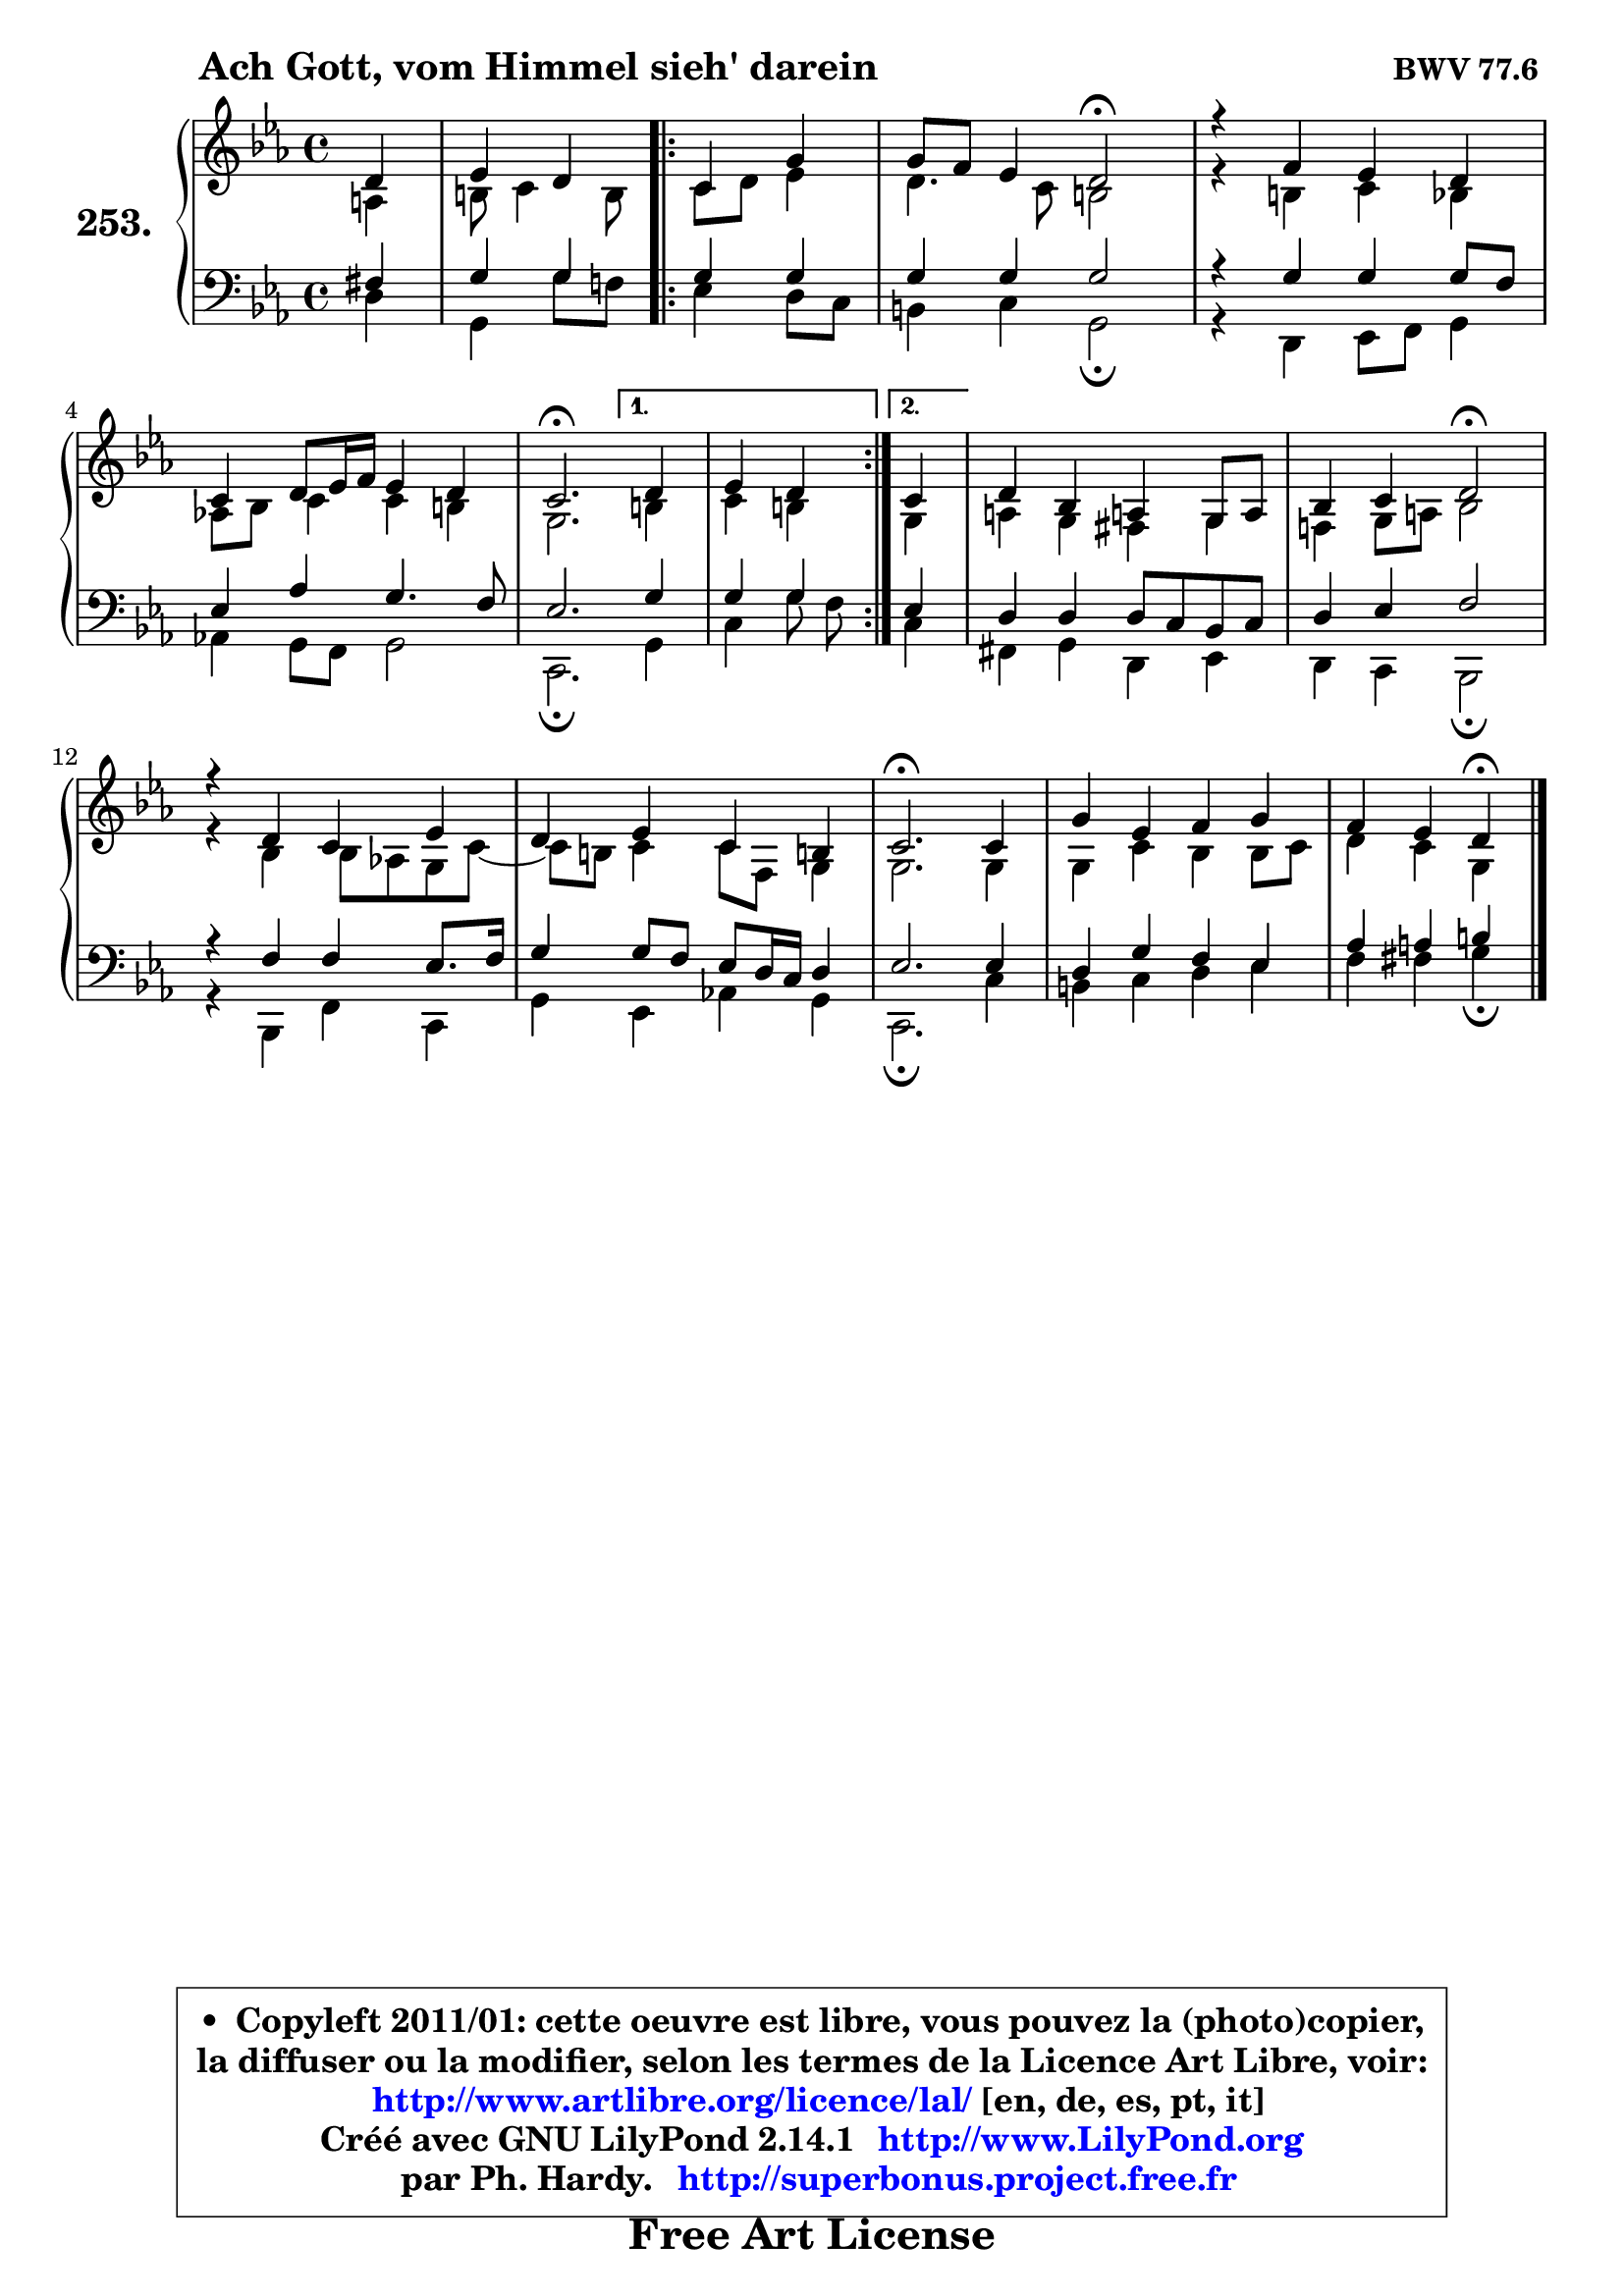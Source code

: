 
\version "2.14.1"

    \paper {
%	system-system-spacing #'padding = #0.1
%	score-system-spacing #'padding = #0.1
%	ragged-bottom = ##f
%	ragged-last-bottom = ##f
	}

    \header {
      opus = \markup { \bold "BWV 77.6 " }
      piece = \markup { \hspace #9 \fontsize #2 \bold "Ach Gott, vom Himmel sieh' darein" }
      maintainer = "Ph. Hardy"
      maintainerEmail = "superbonus.project@free.fr"
      lastupdated = "2011/Jul/20"
      tagline = \markup { \fontsize #3 \bold "Free Art License" }
      copyright = \markup { \fontsize #3  \bold   \override #'(box-padding .  1.0) \override #'(baseline-skip . 2.9) \box \column { \center-align { \fontsize #-2 \line { • \hspace #0.5 Copyleft 2011/01: cette oeuvre est libre, vous pouvez la (photo)copier, } \line { \fontsize #-2 \line {la diffuser ou la modifier, selon les termes de la Licence Art Libre, voir: } } \line { \fontsize #-2 \with-url #"http://www.artlibre.org/licence/lal/" \line { \fontsize #1 \hspace #1.0 \with-color #blue http://www.artlibre.org/licence/lal/ [en, de, es, pt, it] } } \line { \fontsize #-2 \line { Créé avec GNU LilyPond 2.14.1 \with-url #"http://www.LilyPond.org" \line { \with-color #blue \fontsize #1 \hspace #1.0 \with-color #blue http://www.LilyPond.org } } } \line { \hspace #1.0 \fontsize #-2 \line {par Ph. Hardy. } \line { \fontsize #-2 \with-url #"http://superbonus.project.free.fr" \line { \fontsize #1 \hspace #1.0 \with-color #blue http://superbonus.project.free.fr } } } } } }

	  }

  guidemidi = {
        r4 |
        r2
        \repeat volta 2 {
        r2 |
        r2 \tempo 4 = 34 r2 \tempo 4 = 78 |
        R1 |
        R1 |
        \tempo 4 = 40 r2. \tempo 4 = 78 } %fin du repeat
        \alternative {
          { r4 |
            r2  }
          { \set Timing.measureLength = #(ly:make-moment 1 4)
            r4 | }
        }
        \set Timing.measureLength = #(ly:make-moment 4 4)
        R1 |
        r2 \tempo 4 = 34 r2 \tempo 4 = 78 |
        R1 |
        R1 |
        \tempo 4 = 40 r2. \tempo 4 = 78 r4 |
        R1 |
        r2 \tempo 4 = 30 r4 
	}

  upper = {
\displayLilyMusic \transpose g c {
	\time 4/4
	\key g \minor
	\clef treble
	\partial 4
	\voiceOne
	<< { 
	% SOPRANO
	\set Voice.midiInstrument = "acoustic grand"
	\relative c'' {
        a4 |
        bes4 a 
        \repeat volta 2 {
        g4 d' |
        d8 c bes4 a2\fermata |
        r4 c bes a |
        g4 a8 bes16 c bes4 a |
        g2.\fermata } %fin du repeat
        \alternative {
          { a4 |
            bes4 a  }
          { \set Timing.measureLength = #(ly:make-moment 1 4)
            g4 | }
        }
        \set Timing.measureLength = #(ly:make-moment 4 4)
        a4 f e! d8 e |
        f4 g a2\fermata |
        r4 a g bes |
        a4 bes g fis! |
        g2.\fermata g4 |
        d'4 bes c d |
        c4 bes a\fermata
        \bar "|."
	} % fin de relative
	}

	\context Voice="1" { \voiceTwo 
	% ALTO
	\set Voice.midiInstrument = "acoustic grand"
	\relative c' {
        e4 |
        fis8 g4 fis8 
        \repeat volta 2 {
        g8 a bes4 |
        a4. g8 fis2 |
        r4 fis g f |
        es!8 f g4 g fis |
        d2. } %fin du repeat
        \alternative {
          { fis4 |
            g4 fis  }
          { \set Timing.measureLength = #(ly:make-moment 1 4)
            d4 | }
        }
        \set Timing.measureLength = #(ly:make-moment 4 4)
        e!4 d cis d |
        c!4 d8 e! f2 |
        r4 f f8 es! d g ~ |
	g8 fis8 g4 g8 c, d4 |
        d2. d4 |
        d4 g f f8 g |
        a4 g d
        \bar "|."
	} % fin de relative
	\oneVoice
	} >>
}
	}

    lower = {
\transpose g c {
	\time 4/4
	\key g \minor
	\clef bass
	\partial 4
	\voiceOne
	<< { 
	% TENOR
	\set Voice.midiInstrument = "acoustic grand"
	\relative c' {
        cis4 |
        d4 d 
        \repeat volta 2 {
        d d |
        d4 d d2 |
        r4 d d d8 c |
        bes4 es d4. c8 |
        bes2. } %fin du repeat
        \alternative {
          { d4 |
            d4 d  }
          { \set Timing.measureLength = #(ly:make-moment 1 4)
            bes4 | }
        }
        \set Timing.measureLength = #(ly:make-moment 4 4)
        a4 a a8 g f g |
        a4 bes c2 |
        r4 c c bes8. c16 |
        d4 d8 c bes a16 g a4 |
        bes2. bes4 |
        a4 d c bes |
        es4 e fis
        \bar "|."
	} % fin de relative
	}
	\context Voice="1" { \voiceTwo 
	% BASS
	\set Voice.midiInstrument = "acoustic grand"
	\relative c' {
        a4 |
        d,4 d'8 c!
        \repeat volta 2 {
        bes4 a8 g |
        fis4 g d2\fermata |
        r4 a bes8 c d4 |
        es!4 d8 c d2 |
        g,2.\fermata } %fin du repeat
        \alternative {
          { d'4 |
            g4 d'8 c  }
          { \set Timing.measureLength = #(ly:make-moment 1 4)
            g4 | }
        }
        \set Timing.measureLength = #(ly:make-moment 4 4)
        cis,4 d a bes |
        a4 g f2\fermata |
        r4 f c' g |
        d'4 bes es! d |
        g,2.\fermata g'4 |
        fis4 g a bes |
        c4 cis d\fermata
        \bar "|."
	} % fin de relative
	\oneVoice
	} >>
}
	}


    \score { 

	\new PianoStaff <<
	\set PianoStaff.instrumentName = \markup { \bold \huge "253." }
	\new Staff = "upper" \upper
	\new Staff = "lower" \lower
	>>

    \layout {
%	ragged-last = ##f
	   }

         } % fin de score

  \score {
    \unfoldRepeats { << \guidemidi \upper \lower >> }
    \midi {
    \context {
     \Staff
      \remove "Staff_performer"
               }

     \context {
      \Voice
       \consists "Staff_performer"
                }

     \context { 
      \Score
      tempoWholesPerMinute = #(ly:make-moment 78 4)
		}
	    }
	}


